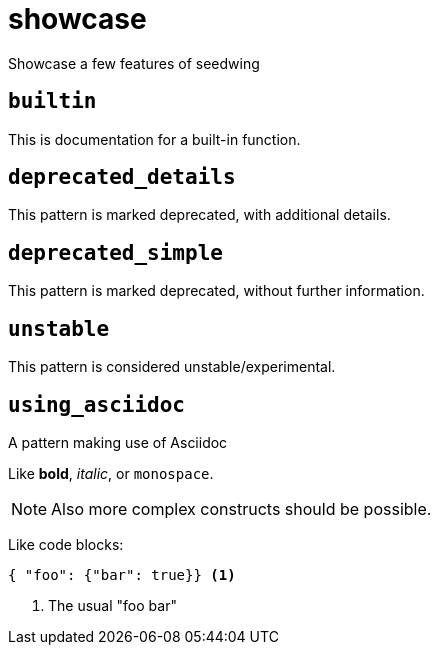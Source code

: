 = showcase
:description: Showcase a few features of seedwing
:sectanchors:

Showcase a few features of seedwing

[#builtin]
== `builtin`

This is documentation for a built-in function.

[#deprecated_details]
== `deprecated_details`

This pattern is marked deprecated, with additional details.

[#deprecated_simple]
== `deprecated_simple`

This pattern is marked deprecated, without further information.

[#unstable]
== `unstable`

This pattern is considered unstable/experimental.

[#using_asciidoc]
== `using_asciidoc`

A pattern making use of Asciidoc

Like *bold*, _italic_, or `monospace`.

NOTE: Also more complex constructs should be possible.

Like code blocks:

[source,json]
----
{ "foo": {"bar": true}} <1>
----
<1> The usual "foo bar"
